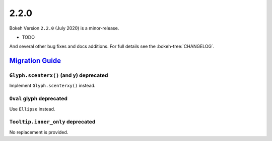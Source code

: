 .. _release-2-2-0:

2.2.0
=====

Bokeh Version ``2.2.0`` (July 2020) is a minor-release.

* TODO

And several other bug fixes and docs additions. For full details see the
:bokeh-tree:`CHANGELOG`.

.. _release-2-2-0-migration:

`Migration Guide <releases.html#release-2-2-0-migration>`__
-----------------------------------------------------------

``Glyph.scenterx()`` (and ``y``) deprecated
~~~~~~~~~~~~~~~~~~~~~~~~~~~~~~~~~~~~~~~~~~~

Implement ``Glyph.scenterxy()`` instead.

``Oval`` glyph deprecated
~~~~~~~~~~~~~~~~~~~~~~~~~

Use ``Ellipse`` instead.

``Tooltip.inner_only`` deprecated
~~~~~~~~~~~~~~~~~~~~~~~~~~~~~~~~~

No replacement is provided.
